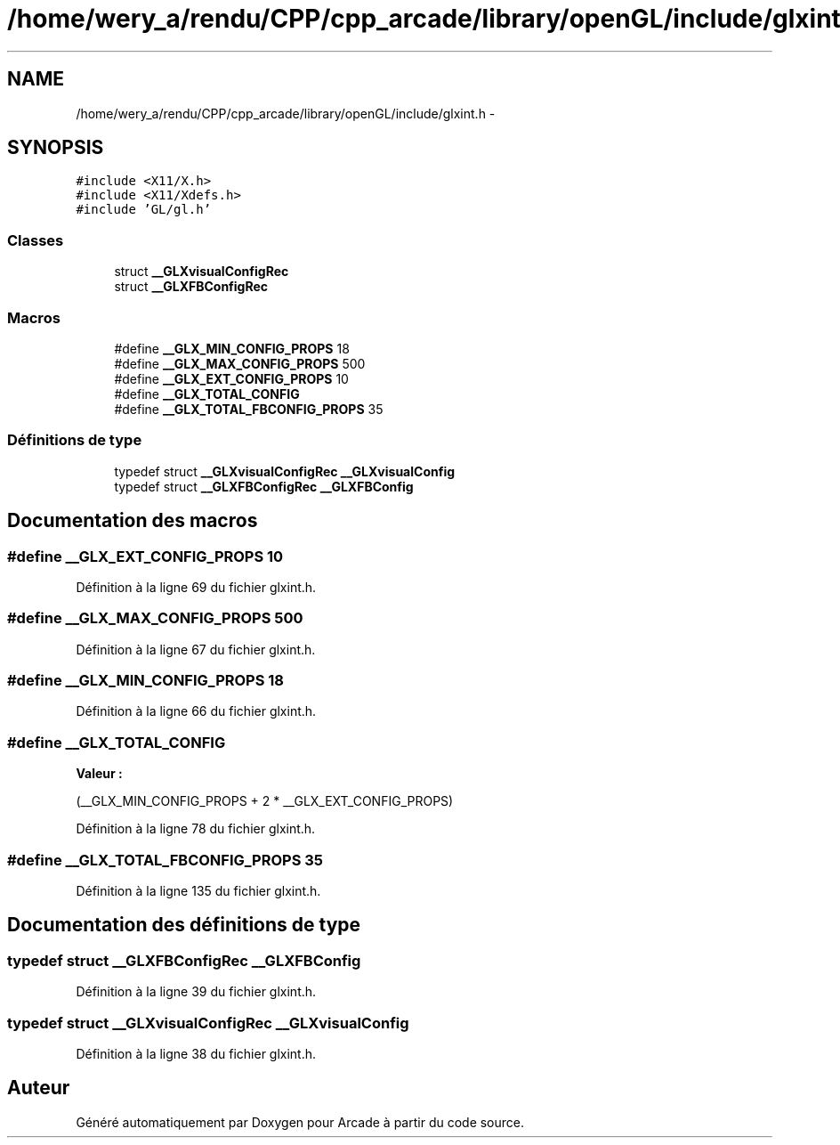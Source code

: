 .TH "/home/wery_a/rendu/CPP/cpp_arcade/library/openGL/include/glxint.h" 3 "Jeudi 31 Mars 2016" "Version 1" "Arcade" \" -*- nroff -*-
.ad l
.nh
.SH NAME
/home/wery_a/rendu/CPP/cpp_arcade/library/openGL/include/glxint.h \- 
.SH SYNOPSIS
.br
.PP
\fC#include <X11/X\&.h>\fP
.br
\fC#include <X11/Xdefs\&.h>\fP
.br
\fC#include 'GL/gl\&.h'\fP
.br

.SS "Classes"

.in +1c
.ti -1c
.RI "struct \fB__GLXvisualConfigRec\fP"
.br
.ti -1c
.RI "struct \fB__GLXFBConfigRec\fP"
.br
.in -1c
.SS "Macros"

.in +1c
.ti -1c
.RI "#define \fB__GLX_MIN_CONFIG_PROPS\fP   18"
.br
.ti -1c
.RI "#define \fB__GLX_MAX_CONFIG_PROPS\fP   500"
.br
.ti -1c
.RI "#define \fB__GLX_EXT_CONFIG_PROPS\fP   10"
.br
.ti -1c
.RI "#define \fB__GLX_TOTAL_CONFIG\fP"
.br
.ti -1c
.RI "#define \fB__GLX_TOTAL_FBCONFIG_PROPS\fP   35"
.br
.in -1c
.SS "Définitions de type"

.in +1c
.ti -1c
.RI "typedef struct \fB__GLXvisualConfigRec\fP \fB__GLXvisualConfig\fP"
.br
.ti -1c
.RI "typedef struct \fB__GLXFBConfigRec\fP \fB__GLXFBConfig\fP"
.br
.in -1c
.SH "Documentation des macros"
.PP 
.SS "#define __GLX_EXT_CONFIG_PROPS   10"

.PP
Définition à la ligne 69 du fichier glxint\&.h\&.
.SS "#define __GLX_MAX_CONFIG_PROPS   500"

.PP
Définition à la ligne 67 du fichier glxint\&.h\&.
.SS "#define __GLX_MIN_CONFIG_PROPS   18"

.PP
Définition à la ligne 66 du fichier glxint\&.h\&.
.SS "#define __GLX_TOTAL_CONFIG"
\fBValeur :\fP
.PP
.nf
(__GLX_MIN_CONFIG_PROPS +      \
                                    2 * __GLX_EXT_CONFIG_PROPS)
.fi
.PP
Définition à la ligne 78 du fichier glxint\&.h\&.
.SS "#define __GLX_TOTAL_FBCONFIG_PROPS   35"

.PP
Définition à la ligne 135 du fichier glxint\&.h\&.
.SH "Documentation des définitions de type"
.PP 
.SS "typedef struct \fB__GLXFBConfigRec\fP \fB__GLXFBConfig\fP"

.PP
Définition à la ligne 39 du fichier glxint\&.h\&.
.SS "typedef struct \fB__GLXvisualConfigRec\fP \fB__GLXvisualConfig\fP"

.PP
Définition à la ligne 38 du fichier glxint\&.h\&.
.SH "Auteur"
.PP 
Généré automatiquement par Doxygen pour Arcade à partir du code source\&.
